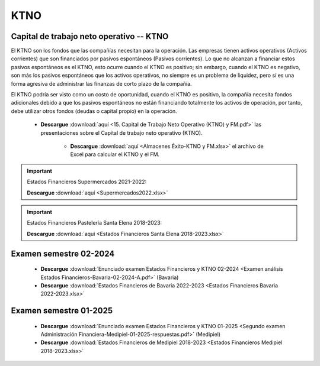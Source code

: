 KTNO
===================================================

Capital de trabajo neto operativo -- KTNO
^^^^^^^^^^^^^^^^^^^^^^^^^^^^^^^^^^^^^^^^^^^^^^^^^^^

El KTNO son los fondos que las compañías necesitan para la operación. Las empresas tienen activos operativos (Activos corrientes) que son financiados por pasivos espontáneos (Pasivos corrientes). Lo que no alcanzan a financiar
estos pasivos espontáneos es el KTNO, esto ocurre cuando el KTNO es positivo; sin embargo, cuando el KTNO es negativo, son más los pasivos espontáneos que los activos operativos, no siempre es un problema de liquidez, pero sí es
una forma agresiva de administrar las finanzas de corto plazo de la compañía.

El KTNO podría ser visto como un costo de oportunidad, cuando el KTNO es positivo, la compañía necesita fondos adicionales debido a que los pasivos espontáneos no están financiando totalmente los activos de operación, por tanto,
debe utilizar otros fondos (deudas o capital propio) en la operación.  



    * **Descargue** :download:`aquí <15. Capital de Trabajo Neto Operativo (KTNO) y FM.pdf>` las presentaciones sobre el Capital de trabajo neto operativo (KTNO).

        * **Descargue** :download:`aquí <Almacenes Éxito-KTNO y FM.xlsx>` el archivo de Excel para calcular el KTNO y el FM.


.. raw:: html

   <iframe width="560" height="315" src="https://www.youtube.com/embed/woM5q11heGc" title="YouTube video player" frameborder="0" allow="accelerometer; autoplay; clipboard-write; encrypted-media; gyroscope; picture-in-picture" allowfullscreen></iframe>


.. raw:: html

   <iframe width="560" height="315" src="https://www.youtube.com/embed/lJXdgnXkcjQ" title="YouTube video player" frameborder="0" allow="accelerometer; autoplay; clipboard-write; encrypted-media; gyroscope; picture-in-picture" allowfullscreen></iframe>


.. raw:: html

   <iframe width="560" height="315" src="https://www.youtube.com/embed/RdUcmLQLSXs" title="YouTube video player" frameborder="0" allow="accelerometer; autoplay; clipboard-write; encrypted-media; gyroscope; picture-in-picture" allowfullscreen></iframe>


.. raw:: html

   <iframe width="560" height="315" src="https://www.youtube.com/embed/8a8YCgnSzRQ" title="YouTube video player" frameborder="0" allow="accelerometer; autoplay; clipboard-write; encrypted-media; gyroscope; picture-in-picture" allowfullscreen></iframe>


.. important::
    Estados Financieros Supermercados 2021-2022:

    **Descargue** :download:`aquí <Supermercados2022.xlsx>`


.. important::
    Estados Financieros Pastelería Santa Elena 2018-2023:

    **Descargue** :download:`aquí <Estados Financieros Santa Elena 2018-2023.xlsx>`


Examen semestre 02-2024
^^^^^^^^^^^^^^^^^^^^^^^^^^^^^^^^^^^^^^^^^^^^^^^^^^^^^^^^^^^^^^^^^^^^^^^^^^^^^^^^^^^^

    * **Descargue** :download:`Enunciado examen Estados Financieros y KTNO 02-2024 <Examen análisis Estados Financieros-Bavaria-02-2024-A.pdf>` (Bavaria)


    * **Descargue** :download:`Estados Financieros de Bavaria 2022-2023 <Estados Financieros Bavaria 2022-2023.xlsx>`


Examen semestre 01-2025
^^^^^^^^^^^^^^^^^^^^^^^^^^^^^^^^^^^^^^^^^^^^^^^^^^^^^^^^^^^^^^^^^^^^^^^^^^^^^^^^^^^^

    * **Descargue** :download:`Enunciado examen Estados Financieros y KTNO 01-2025 <Segundo examen Administración Financiera-Medipiel-01-2025-respuestas.pdf>` (Medipiel)


    * **Descargue** :download:`Estados Financieros de Medipiel 2018-2023 <Estados Financieros Medipiel 2018-2023.xlsx>`

